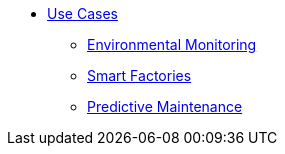 * xref:index.adoc[Use Cases]
** xref:environmental-monitoring.adoc[Environmental Monitoring]
** xref:smart-factories.adoc[Smart Factories]
** xref:predictive-maintenance.adoc[Predictive Maintenance]

